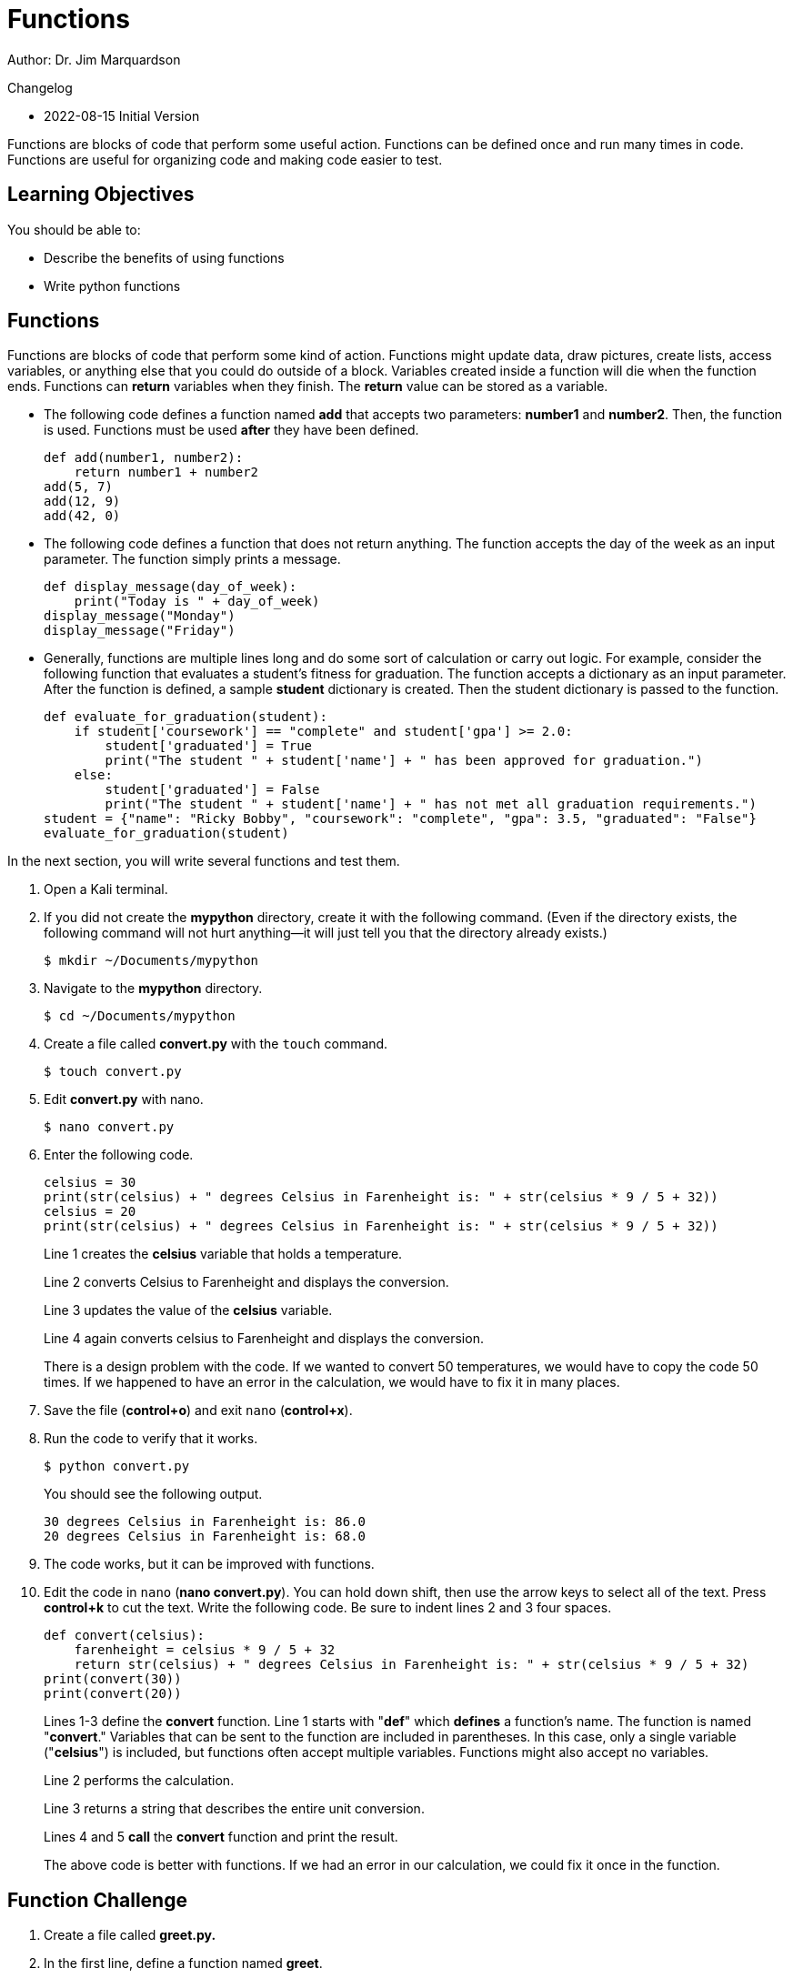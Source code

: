 = Functions

Author: Dr. Jim Marquardson

Changelog

* 2022-08-15 Initial Version

Functions are blocks of code that perform some useful action. Functions can be defined once and run many times in code. Functions are useful for organizing code and making code easier to test.

== Learning Objectives

You should be able to:

* Describe the benefits of using functions
* Write python functions

== Functions

Functions are blocks of code that perform some kind of action. Functions might update data, draw pictures, create lists, access variables, or anything else that you could do outside of a block. Variables created inside a function will die when the function ends. Functions can *return* variables when they finish. The *return* value can be stored as a variable.

* The following code defines a function named *add* that accepts two parameters: *number1* and *number2*. Then, the function is used. Functions must be used *after* they have been defined.
+
[source,python]
----
def add(number1, number2):
    return number1 + number2
add(5, 7)
add(12, 9)
add(42, 0)
----
* The following code defines a function that does not return anything. The function accepts the day of the week as an input parameter. The function simply prints a message.
+
[source,python]
----
def display_message(day_of_week):
    print("Today is " + day_of_week)
display_message("Monday")
display_message("Friday")
----
* Generally, functions are multiple lines long and do some sort of calculation or carry out logic. For example, consider the following function that evaluates a student's fitness for graduation. The function accepts a dictionary as an input parameter. After the function is defined, a sample *student* dictionary is created. Then the student dictionary is passed to the function.
+
[source,python]
----
def evaluate_for_graduation(student):
    if student['coursework'] == "complete" and student['gpa'] >= 2.0:
        student['graduated'] = True
        print("The student " + student['name'] + " has been approved for graduation.")
    else:
        student['graduated'] = False
        print("The student " + student['name'] + " has not met all graduation requirements.")
student = {"name": "Ricky Bobby", "coursework": "complete", "gpa": 3.5, "graduated": "False"}
evaluate_for_graduation(student)
----

In the next section, you will write several functions and test them.

. Open a Kali terminal.
. If you did not create the *mypython* directory, create it with the following command. (Even if the directory exists, the following command will not hurt anything--it will just tell you that the directory already exists.)
+
[source,sh]
----
$ mkdir ~/Documents/mypython
----
. Navigate to the *mypython* directory.
+
[source,sh]
----
$ cd ~/Documents/mypython
----
. Create a file called *convert.py* with the `touch` command.
+
[source,sh]
----
$ touch convert.py
----
. Edit *convert.py* with nano.
+
[source,sh]
----
$ nano convert.py
----
. Enter the following code.
+
[source,python]
----
celsius = 30
print(str(celsius) + " degrees Celsius in Farenheight is: " + str(celsius * 9 / 5 + 32))
celsius = 20
print(str(celsius) + " degrees Celsius in Farenheight is: " + str(celsius * 9 / 5 + 32))
----
+
Line 1 creates the *celsius* variable that holds a temperature.
+
Line 2 converts Celsius to Farenheight and displays the conversion.
+
Line 3 updates the value of the *celsius* variable.
+
Line 4 again converts celsius to Farenheight and displays the conversion.
+
There is a design problem with the code. If we wanted to convert 50 temperatures, we would have to copy the code 50 times. If we happened to have an error in the calculation, we would have to fix it in many places.
. Save the file (*control+o*) and exit `nano` (*control+x*).
. Run the code to verify that it works.
+
[source,sh]
----
$ python convert.py
----
+
You should see the following output.
+
----
30 degrees Celsius in Farenheight is: 86.0
20 degrees Celsius in Farenheight is: 68.0
----
. The code works, but it can be improved with functions.
. Edit the code in `nano` (*nano convert.py*). You can hold down shift, then use the arrow keys to select all of the text. Press *control+k* to cut the text. Write the following code. Be sure to indent lines 2 and 3 four spaces.
+
[source,python]
----
def convert(celsius):
    farenheight = celsius * 9 / 5 + 32
    return str(celsius) + " degrees Celsius in Farenheight is: " + str(celsius * 9 / 5 + 32)
print(convert(30))
print(convert(20))
----
+
Lines 1-3 define the *convert* function. Line 1 starts with "*def*" which *defines* a function's name. The function is named "*convert*." Variables that can be sent to the function are included in parentheses. In this case, only a single variable ("*celsius*") is included, but functions often accept multiple variables. Functions might also accept no variables.
+
Line 2 performs the calculation.
+
Line 3 returns a string that describes the entire unit conversion.
+
Lines 4 and 5 *call* the *convert* function and print the result.
+
The above code is better with functions. If we had an error in our calculation, we could fix it once in the function.

== Function Challenge

. Create a file called *greet.py.*
. In the first line, define a function named *greet*.
.. The greet function should have a parameter called *name*.
.. The greet function should return a string with the text "Hello name" but with the value of the variable name in the output.
. After the function, create an array of names (strings).
. Loop through the names, and for each name, print the result of calling the *greet* function.

Your code should have a structure similar to the following redacted code sample.

----
xxx xxxxx(xxxx):
    xxxxxx xxxxxxx x xxxx
xxxxx = xxxxxxx xxxxxx xxxxxx xxxxxxx
xxx xxxx xx xxxxx:
    xxxxxxxxxxxxxxxxxx
----

== Function Challenge 2

. Create a file called *loopconvert.py*.
. Write a function called *convert* that accepts a list of Celsius integers as a parameter.
. In the function, loop through the list of integers and convert them to Farenheight. Print the result in the loop.
. After the function, create a list of Celcius integers.
. Call the *convert* function by passing the list of integers.

== Function Challenge 3

. Create a file called *comparenames.py*.
. Write a function named *compare* that accepts two parameters: *name1*, and *name2*.
. In the function, determine which name is longer using the *len()* function.
. If *name1* is longer, output the value of *name1* and " is longer."
. If *name2* is longer, output the value of *name2* and " is longer."

For example, if I pass "Alice" and "Bob" to the *compare* function, the function should print, "Alice is longer."

== Reflection

* How can using functions make it easier to write correct code?
* Why would it be a bad practice to copy and paste calculations many times instead of using functions?
